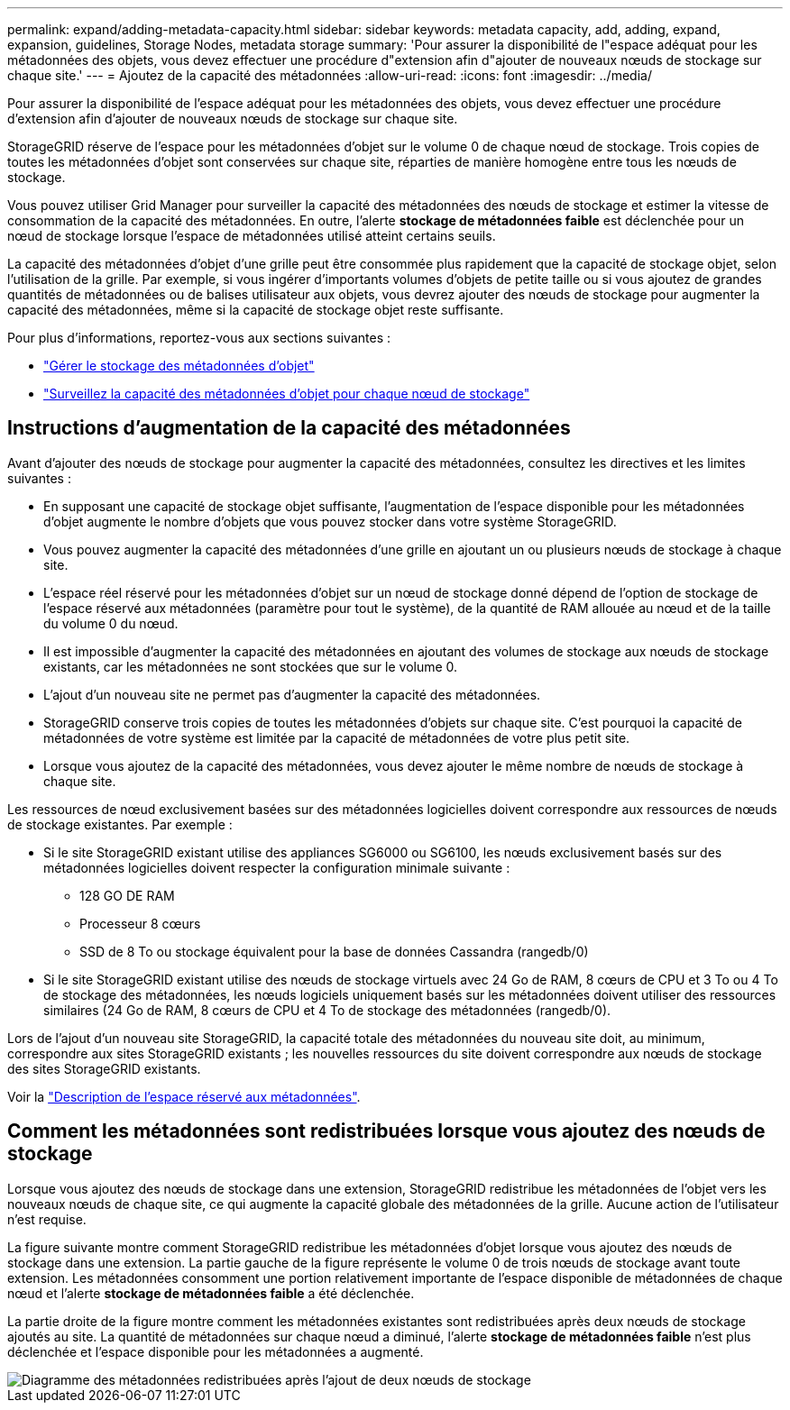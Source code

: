 ---
permalink: expand/adding-metadata-capacity.html 
sidebar: sidebar 
keywords: metadata capacity, add, adding, expand, expansion, guidelines, Storage Nodes, metadata storage 
summary: 'Pour assurer la disponibilité de l"espace adéquat pour les métadonnées des objets, vous devez effectuer une procédure d"extension afin d"ajouter de nouveaux nœuds de stockage sur chaque site.' 
---
= Ajoutez de la capacité des métadonnées
:allow-uri-read: 
:icons: font
:imagesdir: ../media/


[role="lead"]
Pour assurer la disponibilité de l'espace adéquat pour les métadonnées des objets, vous devez effectuer une procédure d'extension afin d'ajouter de nouveaux nœuds de stockage sur chaque site.

StorageGRID réserve de l'espace pour les métadonnées d'objet sur le volume 0 de chaque nœud de stockage. Trois copies de toutes les métadonnées d'objet sont conservées sur chaque site, réparties de manière homogène entre tous les nœuds de stockage.

Vous pouvez utiliser Grid Manager pour surveiller la capacité des métadonnées des nœuds de stockage et estimer la vitesse de consommation de la capacité des métadonnées. En outre, l'alerte *stockage de métadonnées faible* est déclenchée pour un nœud de stockage lorsque l'espace de métadonnées utilisé atteint certains seuils.

La capacité des métadonnées d'objet d'une grille peut être consommée plus rapidement que la capacité de stockage objet, selon l'utilisation de la grille. Par exemple, si vous ingérer d'importants volumes d'objets de petite taille ou si vous ajoutez de grandes quantités de métadonnées ou de balises utilisateur aux objets, vous devrez ajouter des nœuds de stockage pour augmenter la capacité des métadonnées, même si la capacité de stockage objet reste suffisante.

Pour plus d'informations, reportez-vous aux sections suivantes :

* link:../admin/managing-object-metadata-storage.html["Gérer le stockage des métadonnées d'objet"]
* link:../monitor/monitoring-storage-capacity.html#monitor-object-metadata-capacity-for-each-storage-node["Surveillez la capacité des métadonnées d'objet pour chaque nœud de stockage"]




== Instructions d'augmentation de la capacité des métadonnées

Avant d'ajouter des nœuds de stockage pour augmenter la capacité des métadonnées, consultez les directives et les limites suivantes :

* En supposant une capacité de stockage objet suffisante, l'augmentation de l'espace disponible pour les métadonnées d'objet augmente le nombre d'objets que vous pouvez stocker dans votre système StorageGRID.
* Vous pouvez augmenter la capacité des métadonnées d'une grille en ajoutant un ou plusieurs nœuds de stockage à chaque site.
* L'espace réel réservé pour les métadonnées d'objet sur un nœud de stockage donné dépend de l'option de stockage de l'espace réservé aux métadonnées (paramètre pour tout le système), de la quantité de RAM allouée au nœud et de la taille du volume 0 du nœud.
* Il est impossible d'augmenter la capacité des métadonnées en ajoutant des volumes de stockage aux nœuds de stockage existants, car les métadonnées ne sont stockées que sur le volume 0.
* L'ajout d'un nouveau site ne permet pas d'augmenter la capacité des métadonnées.
* StorageGRID conserve trois copies de toutes les métadonnées d'objets sur chaque site. C'est pourquoi la capacité de métadonnées de votre système est limitée par la capacité de métadonnées de votre plus petit site.
* Lorsque vous ajoutez de la capacité des métadonnées, vous devez ajouter le même nombre de nœuds de stockage à chaque site.


Les ressources de nœud exclusivement basées sur des métadonnées logicielles doivent correspondre aux ressources de nœuds de stockage existantes. Par exemple :

* Si le site StorageGRID existant utilise des appliances SG6000 ou SG6100, les nœuds exclusivement basés sur des métadonnées logicielles doivent respecter la configuration minimale suivante :
+
** 128 GO DE RAM
** Processeur 8 cœurs
** SSD de 8 To ou stockage équivalent pour la base de données Cassandra (rangedb/0)


* Si le site StorageGRID existant utilise des nœuds de stockage virtuels avec 24 Go de RAM, 8 cœurs de CPU et 3 To ou 4 To de stockage des métadonnées, les nœuds logiciels uniquement basés sur les métadonnées doivent utiliser des ressources similaires (24 Go de RAM, 8 cœurs de CPU et 4 To de stockage des métadonnées (rangedb/0).


Lors de l'ajout d'un nouveau site StorageGRID, la capacité totale des métadonnées du nouveau site doit, au minimum, correspondre aux sites StorageGRID existants ; les nouvelles ressources du site doivent correspondre aux nœuds de stockage des sites StorageGRID existants.

Voir la link:../admin/managing-object-metadata-storage.html["Description de l'espace réservé aux métadonnées"].



== Comment les métadonnées sont redistribuées lorsque vous ajoutez des nœuds de stockage

Lorsque vous ajoutez des nœuds de stockage dans une extension, StorageGRID redistribue les métadonnées de l'objet vers les nouveaux nœuds de chaque site, ce qui augmente la capacité globale des métadonnées de la grille. Aucune action de l'utilisateur n'est requise.

La figure suivante montre comment StorageGRID redistribue les métadonnées d'objet lorsque vous ajoutez des nœuds de stockage dans une extension. La partie gauche de la figure représente le volume 0 de trois nœuds de stockage avant toute extension. Les métadonnées consomment une portion relativement importante de l'espace disponible de métadonnées de chaque nœud et l'alerte *stockage de métadonnées faible* a été déclenchée.

La partie droite de la figure montre comment les métadonnées existantes sont redistribuées après deux nœuds de stockage ajoutés au site. La quantité de métadonnées sur chaque nœud a diminué, l'alerte *stockage de métadonnées faible* n'est plus déclenchée et l'espace disponible pour les métadonnées a augmenté.

image::../media/metadata_space_after_expansion.png[Diagramme des métadonnées redistribuées après l'ajout de deux nœuds de stockage]
